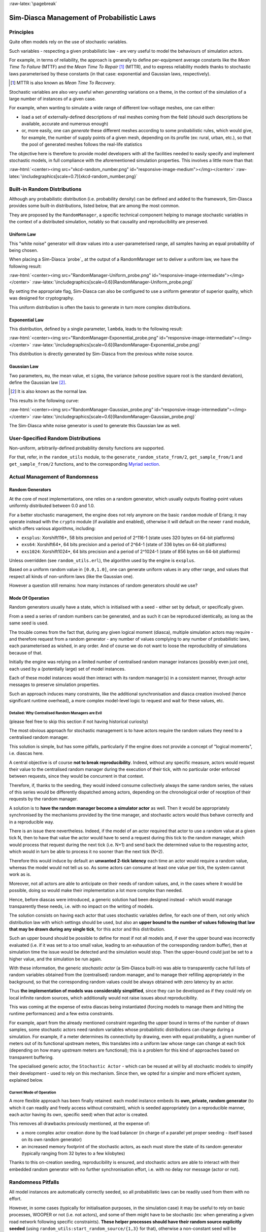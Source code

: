 :raw-latex:`\pagebreak`

-------------------------------------------
Sim-Diasca Management of Probabilistic Laws
-------------------------------------------


Principles
==========

Quite often models rely on the use of stochastic variables.

Such variables - respecting a given probabilistic law - are very useful to model the behaviours of simulation actors.

For example, in terms of reliability, the approach is generally to define per-equipment average constants like the *Mean Time To Failure* (MTTF) and the *Mean Time To Repair* [#]_ (MTTR), and to express reliability models thanks to stochastic laws parameterised by these constants (in that case: exponential and Gaussian laws, respectively).


.. [#] MTTR is also known as *Mean Time To Recovery*.


Stochastic variables are also very useful when *generating* variations on a theme, in the context of the simulation of a large number of instances of a given case.

For example, when wanting to simulate a wide range of different low-voltage meshes, one can either:

- load a set of externally-defined descriptions of real meshes coming from the field (should such descriptions be available, accurate and numerous enough)

- or, more easily, one can *generate* these different meshes according to some probabilistic rules, which would give, for example, the number of supply points of a given mesh, depending on its profile (ex: rural, urban, etc.), so that the pool of generated meshes follows the real-life statistics


The objective here is therefore to provide model developers with all the facilities needed to easily specify and implement stochastic models, in full compliance with the aforementioned simulation properties. This involves a little more than that:

:raw-html:`<center><img src="xkcd-random_number.png" id="responsive-image-medium"></img></center>`
:raw-latex:`\includegraphics[scale=0.7]{xkcd-random_number.png}`




Built-in Random Distributions
=============================

Although any probabilistic distribution (i.e. probability density) can be defined and added to the framework, Sim-Diasca provides some built-in distributions, listed below, that are among the most common.

They are proposed by the ``RandomManager``, a specific technical component helping to manage stochastic variables in the context of a distributed simulation, notably so that causality and reproducibility are preserved.


Uniform Law
-----------

This "white noise" generator will draw values into a user-parameterised range, all samples having an equal probability of being chosen.

When placing a Sim-Diasca `probe`_ at the output of a RandomManager set to deliver a uniform law, we have the following result:

:raw-html:`<center><img src="RandomManager-Uniform_probe.png" id="responsive-image-intermediate"></img></center>`
:raw-latex:`\includegraphics[scale=0.6]{RandomManager-Uniform_probe.png}`

By setting the appropriate flag, Sim-Diasca can also be configured to use a uniform generator of superior quality, which was designed for cryptography.

This uniform distribution is often the basis to generate in turn more complex distributions.


Exponential Law
---------------

This distribution, defined by a single parameter, ``lambda``, leads to the following result:

:raw-html:`<center><img src="RandomManager-Exponential_probe.png" id="responsive-image-intermediate"></img></center>`
:raw-latex:`\includegraphics[scale=0.6]{RandomManager-Exponential_probe.png}`

This distribution is directly generated by Sim-Diasca from the previous white noise source.



Gaussian Law
------------

Two parameters, ``mu``, the mean value, et ``sigma``, the variance (whose positive square root is the standard deviation), define the Gaussian law [#]_.

.. [#] It is also known as the normal law.

This results in the following curve:

:raw-html:`<center><img src="RandomManager-Gaussian_probe.png" id="responsive-image-intermediate"></img></center>`
:raw-latex:`\includegraphics[scale=0.6]{RandomManager-Gaussian_probe.png}`

The Sim-Diasca white noise generator is used to generate this Gaussian law as well.



User-Specified Random Distributions
===================================

Non-uniform, arbitrarily-defined probability density functions are supported.

For that, refer, in the ``random_utils`` module, to the ``generate_random_state_from/2``, ``get_sample_from/1`` and ``get_sample_from/2`` functions, and to the corresponding `Myriad section <http://myriad.esperide.org/#randomness>`_.




Actual Management of Randomness
===============================


Random Generators
-----------------

At the core of most implementations, one relies on a random generator, which usually outputs floating-point values uniformly distributed between 0.0 and 1.0.

For a better stochastic management, the engine does not rely anymore on the basic ``random`` module of Erlang; it may operate instead with the ``crypto`` module (if available and enabled), otherwise it will default on the newer ``rand`` module, which offers various algorithms, including:

- ``exsplus``: Xorshift116+, 58 bits precision and period of 2^116-1 (state uses 320 bytes on 64-bit platforms)
- ``exs64``: Xorshift64*, 64 bits precision and a period of 2^64-1 (state of 336 bytes on 64-bit platforms)
- ``exs1024``: Xorshift1024*, 64 bits precision and a period of 2^1024-1 (state of 856 bytes on 64-bit platforms)

Unless overridden (see ``random_utils.erl``), the algorithm used by the engine is ``exsplus``.

Based on a uniform random value in ``[0.0,1.0]``, one can generate uniform values in any other range, and values that respect all kinds of non-uniform laws (like the Gaussian one).

However a question still remains: how many instances of random generators should we use?



Mode Of Operation
-----------------

Random generators usually have a state, which is initialised with a seed - either set by default, or specifically given.

From a seed a series of random numbers can be generated, and as such it can be reproduced identically, as long as the same seed is used.

The trouble comes from the fact that, during any given logical moment (diasca), multiple simulation actors may require - and therefore request from a random generator - any number of values complying to any number of probabilistic laws, each parameterised as wished, in any order. And of course we do not want to loose the reproducibility of simulations because of that.


Initially the engine was relying on a limited number of centralised random manager instances (possibly even just one), each used by a (potentially large) set of model instances.

Each of these model instances would then interact with its random manager(s) in a consistent manner, through actor messages to preserve simulation properties.

Such an approach induces many constraints, like the additional synchronisation and diasca creation involved (hence significant runtime overhead), a more complex model-level logic to request and wait for these values, etc.



Detailed: Why Centralised Random Managers are Evil
..................................................


(please feel free to skip this section if not having historical curiosity)

The most obvious approach for stochastic management is to have actors require the random values they need to a centralised random manager.

This solution is simple, but has some pitfalls, particularly if the engine does not provide a concept of "logical moments", i.e. diascas here.

A central objective is of course **not to break reproducibility**. Indeed, without any specific measure, actors would request their value to the centralised random manager during the execution of their tick, with no particular order enforced between requests, since they would be concurrent in that context.

Therefore, if, thanks to the seeding, they would indeed consume collectively always the same random series, the values of this series would be differently dispatched among actors, depending on the chronological order of reception of their requests by the random manager.

A solution is to **have the random manager become a simulator actor** as well. Then it would be appropriately synchronised by the mechanisms provided by the time manager, and stochastic actors would thus behave correctly and in a reproducible way.

There is an issue there nevertheless. Indeed, if the model of an actor required that actor to use a random value at a given tick N, then to have that value the actor would have to send a request during this tick to the random manager, which would process that request during the next tick (i.e. N+1) and send back the determined value to the requesting actor, which would in turn be able to process it no sooner than the next tick (N+2).

Therefore this would induce by default an **unwanted 2-tick latency** each time an actor would require a random value, whereas the model would not tell us so. As some actors can consume at least one value per tick, the system cannot work as is.

Moreover, not all actors are able to anticipate on their needs of random values, and, in the cases where it would be possible, doing so would make their implementation a lot more complex than needed.

Hence, before diascas were introduced, a generic solution had been designed instead - which would manage transparently these needs, i.e. with no impact on the writing of models.

The solution consists on having each actor that uses stochastic variables define, for each one of them, not only which distribution law with which settings should be used, but also an **upper bound to the number of values following that law that may be drawn during any single tick**, for this actor and this distribution.

Such an upper bound should be possible to define for most if not all models and, if ever the upper bound was incorrectly evaluated (i.e. if it was set to a too small value, leading to an exhaustion of the corresponding random buffer), then at simulation time the issue would be detected and the simulation would stop. Then the upper-bound could just be set to a higher value, and the simulation be run again.


With these information, the generic *stochastic actor* (a Sim-Diasca built-in) was able to transparently cache full lists of random variables obtained from the (centralised) random manager, and to manage their refilling appropriately in the background, so that the corresponding random values could be always obtained with zero latency by an actor.

Thus **the implementation of models was considerably simplified**, since they can be developed as if they could rely on local infinite random sources, which additionally would not raise issues about reproducibility.

This was coming at the expense of extra diascas being instantiated (forcing models to manage them and hitting the runtime performances) and a few extra constraints.

For example, apart from the already mentioned constraint regarding the upper bound in terms of the number of drawn samples, some stochastic actors need random variables whose probabilistic distributions can change during a simulation. For example, if a meter determines its connectivity by drawing, even with equal probability, a given number of meters out of its functional upstream meters, this translates into a uniform law whose range can change at each tick (depending on how many upstream meters are functional); this is a problem for this kind of approaches based on transparent buffering.

The specialised generic actor, the ``Stochastic Actor`` - which can be reused at will by all stochastic models to simplify their development - used to rely on this mechanism. Since then, we opted for a simpler and more efficient system, explained below.



Current Mode of Operation
.........................


A more flexible approach has been finally retained: each model instance embeds its **own, private, random generator** (to which it can readily and freely access without constraint), which is seeded appropriately (on a reproducible manner, each actor having its own, specific seed) when that actor is created.

This removes all drawbacks previously mentioned, at the expense of:

- a more complex actor creation done by the load balancer (in charge of a parallel yet proper seeding - itself based on its own random generator)
- an increased memory footprint of the stochastic actors, as each must store the state of its random generator (typically ranging from 32 bytes to a few kilobytes)


Thanks to this on-creation seeding, reproducibility is ensured, and stochastic actors are able to interact with their embedded random generator with no further synchronisation effort, i.e. with no delay nor message (actor or not).


Randomness Pitfalls
===================

All model instances are automatically correctly seeded, so all probabilistic laws can be readily used from them with no effort.

However, in some cases (typically for initialisation purposes, in the simulation case) it may be useful to rely on basic processes, WOOPER or not (i.e. not actors), and some of them might have to be stochastic (ex: when generating a given road network following specific constraints). **These helper processes should have their random source explicitly seeded** (using ``random_utils:start_random_source/{1,3}`` for that), otherwise a non-constant seed will be assigned to each of them, and it will break reproducibility.

Another potential cause of issue is the change of a random source: if not explicitly seeded, some of them will default on a constant seed (ex: ``random``) while others not (ex: ``rand``, the current default source).

As a result, **all non-actor processes having to generate, directly or not, random values shall be explicitly seeded**, typically thanks to:

.. code:: erlang

  random_utils:start_random_source( default_seed )

